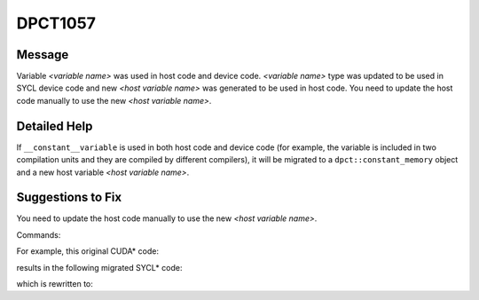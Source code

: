 .. _DPCT1057:

DPCT1057
========

Message
-------

.. _msg-1057-start:

Variable *<variable name>* was used in host code and device code.
*<variable name>* type was updated to be used in SYCL device code and new
*<host variable name>* was generated to be used in host code. You need to update
the host code manually to use the new *<host variable name>*.

.. _msg-1057-end:

Detailed Help
-------------

If ``__constant__variable`` is used in both host code and device code (for example,
the variable is included in two compilation units and they are compiled by different
compilers), it will be migrated to a ``dpct::constant_memory`` object and a new
host variable *<host variable name>*.

Suggestions to Fix
------------------

You need to update the host code manually to use the new *<host variable name>*.

Commands:

.. code-block:: bash
   :linenos:

   dpct --out-root out a.cu
   dpct --out-root out b.c --extra-arg=-xc

For example, this original CUDA\* code:

.. code-block:: cpp
   :linenos:

   // h.h:
   #include <cuda_runtime.h>
   #include <stdio.h>

   static __constant__ const float aaa = 10.f;
   
   // a.cu:
   #include "h.h"
   
   __device__ void foo_device() {
     printf("%f\n", aaa);
   }

   // b.c:
   #include "h.h"
   
   void foo_host() {
     printf("%f\n", aaa);
   }

results in the following migrated SYCL\* code:

.. code-block:: cpp
   :linenos:

   // h.h:
   #include <sycl/sycl.hpp>
   #include <dpct/dpct.hpp>
   #include <stdio.h>
   
   /*
   DPCT1057:0: Variable aaa was used in host code and device code. aaa type was
   updated to be used in SYCL device code and new aaa_host_ct1 was generated to be
   used in host code. You need to update the host code manually to use the new
   aaa_host_ct1.
   */
   static const float aaa_host_ct1 = 10.f;
   static dpct::constant_memory<const float, 0> aaa(10.f);

   // a.dp.cpp:
   #include <sycl/sycl.hpp>
   #include <dpct/dpct.hpp>
   #include "h.h"
   
   void foo_device(const sycl::stream &stream_ct1, const float aaa) {
     /*
     DPCT1015:0: Output needs adjustment.
     */
     stream_ct1 << "%f\n";
   }

   // b.c:
   #include "h.h"
   
   void foo_host() {
     printf("%f\n", aaa);
   }

which is rewritten to:

.. code-block:: cpp
   :linenos:

   // h.h:
   #include <sycl/sycl.hpp>
   #include <dpct/dpct.hpp>
   #include <stdio.h>
   
   static const float aaa_host_ct1 = 10.f;
   static dpct::constant_memory<const float, 0> aaa(10.f);

   // a.dp.cpp:
   #include <sycl/sycl.hpp>
   #include <dpct/dpct.hpp>
   #include "h.h"
   
   void foo_device(const sycl::stream &stream_ct1, const float aaa) {
     stream_ct1 << aaa << "\n";
   }

   // b.c:
   #include "h.h"
   
   void foo_host() {
     printf("%f\n", aaa_host_ct1);
   }


